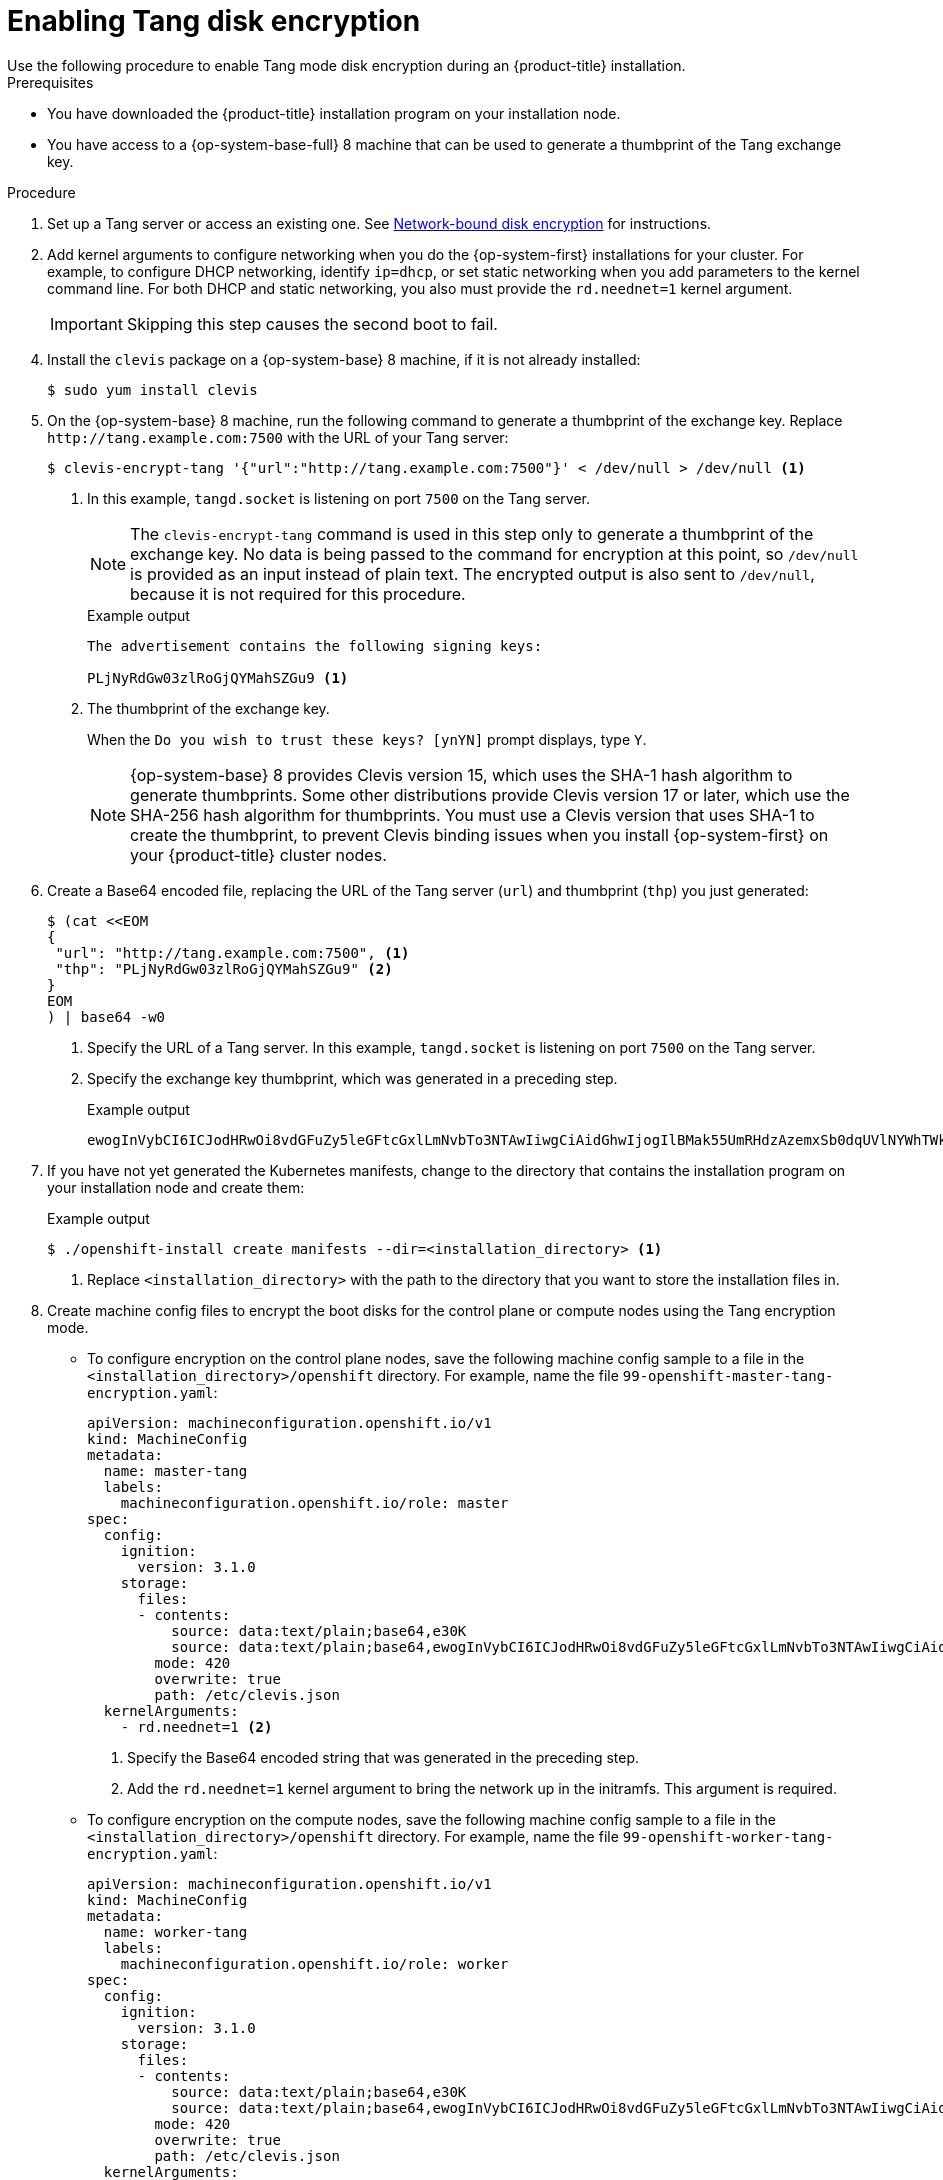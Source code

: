 // Module included in the following assemblies:
//
// * installing/install_config/installing-customizing.adoc

[id="installation-special-config-encrypt-disk-tang_{context}"]
= Enabling Tang disk encryption
Use the following procedure to enable Tang mode disk encryption during an {product-title} installation.

.Prerequisites

* You have downloaded the {product-title} installation program on your installation node.
* You have access to a {op-system-base-full} 8 machine that can be used to generate a thumbprint of the Tang exchange key.

.Procedure

. Set up a Tang server or access an existing one. See link:https://access.redhat.com/documentation/en-us/red_hat_enterprise_linux/8/html/security_hardening/configuring-automated-unlocking-of-encrypted-volumes-using-policy-based-decryption_security-hardening#network-bound-disk-encryption_configuring-automated-unlocking-of-encrypted-volumes-using-policy-based-decryption[Network-bound disk encryption] for instructions.

. Add kernel arguments to configure networking when you do the {op-system-first} installations for your cluster. For example, to configure DHCP networking, identify `ip=dhcp`, or set static networking when you add parameters to the kernel command line. For both DHCP and static networking, you also must provide the `rd.neednet=1` kernel argument.
+
[IMPORTANT]
====
Skipping this step causes the second boot to fail.
====

[start=4]
. Install the `clevis` package on a {op-system-base} 8 machine, if it is not already installed:
+
[source,terminal]
----
$ sudo yum install clevis
----

[start=5]
. On the {op-system-base} 8 machine, run the following command to generate a thumbprint of the exchange key. Replace `\http://tang.example.com:7500` with the URL of your Tang server:
+
[source,terminal]
----
$ clevis-encrypt-tang '{"url":"http://tang.example.com:7500"}' < /dev/null > /dev/null <1>
----
<1> In this example, `tangd.socket` is listening on port `7500` on the Tang server.
+
[NOTE]
====
The `clevis-encrypt-tang` command is used in this step only to generate a thumbprint of the exchange key. No data is being passed to the command for encryption at this point, so `/dev/null` is provided as an input instead of plain text. The encrypted output is also sent to `/dev/null`, because it is not required for this procedure.
====
+
.Example output
[source,terminal]
----
The advertisement contains the following signing keys:

PLjNyRdGw03zlRoGjQYMahSZGu9 <1>
----
<1> The thumbprint of the exchange key.
+
When the `Do you wish to trust these keys? [ynYN]` prompt displays, type `Y`.
+
[NOTE]
====
{op-system-base} 8 provides Clevis version 15, which uses the SHA-1 hash algorithm to generate thumbprints. Some other distributions provide Clevis version 17 or later, which use the SHA-256 hash algorithm for thumbprints. You must use a Clevis version that uses SHA-1 to create the thumbprint, to prevent Clevis binding issues when you install {op-system-first} on your {product-title} cluster nodes.
====

. Create a Base64 encoded file, replacing the URL of the Tang server (`url`) and thumbprint (`thp`) you just generated:
+
[source,terminal]
----
$ (cat <<EOM
{
 "url": "http://tang.example.com:7500", <1>
 "thp": "PLjNyRdGw03zlRoGjQYMahSZGu9" <2>
}
EOM
) | base64 -w0
----
<1> Specify the URL of a Tang server. In this example, `tangd.socket` is listening on port `7500` on the Tang server.
<2> Specify the exchange key thumbprint, which was generated in a preceding step.
+
.Example output
[source,terminal]
----
ewogInVybCI6ICJodHRwOi8vdGFuZy5leGFtcGxlLmNvbTo3NTAwIiwgCiAidGhwIjogIlBMak55UmRHdzAzemxSb0dqUVlNYWhTWkd1OSIgCn0K
----

. If you have not yet generated the Kubernetes manifests, change to the directory that contains the installation program on your installation node and create them:
+
.Example output
[source,terminal]
----
$ ./openshift-install create manifests --dir=<installation_directory> <1>
----
<1> Replace `<installation_directory>` with the path to the directory that you want to store the installation files in.

. Create machine config files to encrypt the boot disks for the control plane or compute nodes using the Tang encryption mode. 

** To configure encryption on the control plane nodes, save the following machine config sample to a file in the `<installation_directory>/openshift` directory. For example, name the file `99-openshift-master-tang-encryption.yaml`:
+
[source,yaml]
----
apiVersion: machineconfiguration.openshift.io/v1
kind: MachineConfig
metadata:
  name: master-tang
  labels:
    machineconfiguration.openshift.io/role: master
spec:
  config:
    ignition:
      version: 3.1.0
    storage:
      files:
      - contents:
          source: data:text/plain;base64,e30K
          source: data:text/plain;base64,ewogInVybCI6ICJodHRwOi8vdGFuZy5leGFtcGxlLmNvbTo3NTAwIiwgCiAidGhwIjogIlBMak55UmRHdzAzemxSb0dqUVlNYWhTWkd1OSIgCn0K <1>
        mode: 420
        overwrite: true
        path: /etc/clevis.json
  kernelArguments:
    - rd.neednet=1 <2>
----
<1> Specify the Base64 encoded string that was generated in the preceding step.
<2> Add the `rd.neednet=1` kernel argument to bring the network up in the initramfs. This argument is required.

** To configure encryption on the compute nodes, save the following machine config sample to a file in the `<installation_directory>/openshift` directory. For example, name the file `99-openshift-worker-tang-encryption.yaml`:
+
[source,yaml]
----
apiVersion: machineconfiguration.openshift.io/v1
kind: MachineConfig
metadata:
  name: worker-tang
  labels:
    machineconfiguration.openshift.io/role: worker
spec:
  config:
    ignition:
      version: 3.1.0
    storage:
      files:
      - contents:
          source: data:text/plain;base64,e30K
          source: data:text/plain;base64,ewogInVybCI6ICJodHRwOi8vdGFuZy5leGFtcGxlLmNvbTo3NTAwIiwgCiAidGhwIjogIlBMak55UmRHdzAzemxSb0dqUVlNYWhTWkd1OSIgCn0K <1>
        mode: 420
        overwrite: true
        path: /etc/clevis.json
  kernelArguments:
    - rd.neednet=1 <2>
----
<1> Specify the Base64 encoded string that was generated in the preceding step.
<2> Add the `rd.neednet=1` kernel argument to bring the network up in the initramfs. This argument is required.

. Create a backup copy of the YAML files. The original YAML files are consumed when you create the Ignition config files.

. Continue with the remainder of the {product-title} installation.
